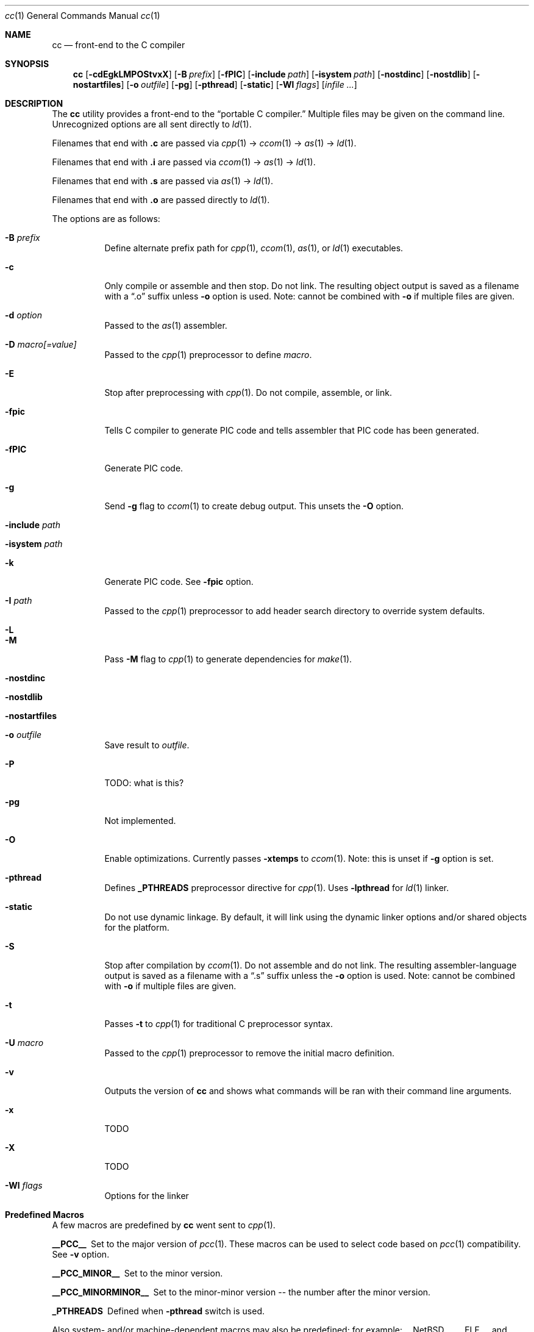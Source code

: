 .\"	$Id: cc.1,v 1.1 2008-05-14 04:25:56 laffer1 Exp $
.\"	$NetBSD$
.\"	$OpenBSD$
."\
.\" Copyright (c) 2007 Jeremy C. Reed <reed@reedmedia.net>
.\" 
.\" Permission to use, copy, modify, and/or distribute this software for any 
.\" purpose with or without fee is hereby granted, provided that the above 
.\" copyright notice and this permission notice appear in all copies.
.\" 
.\" THE SOFTWARE IS PROVIDED "AS IS" AND THE AUTHOR AND CONTRIBUTORS DISCLAIM 
.\" ALL WARRANTIES WITH REGARD TO THIS SOFTWARE INCLUDING ALL IMPLIED 
.\" WARRANTIES OF MERCHANTABILITY AND FITNESS. IN NO EVENT SHALL AUTHOR AND 
.\" CONTRIBUTORS BE LIABLE FOR ANY SPECIAL, DIRECT, INDIRECT, OR CONSEQUENTIAL 
.\" DAMAGES OR ANY DAMAGES WHATSOEVER RESULTING FROM LOSS OF USE, DATA OR 
.\" PROFITS, WHETHER IN AN ACTION OF CONTRACT, NEGLIGENCE OR OTHER TORTIOUS 
.\" ACTION, ARISING OUT OF OR IN CONNECTION WITH THE USE OR PERFORMANCE OF 
.\" THIS SOFTWARE.
.\"
.Dd September 14, 2007
.Dt cc 1
.Os
.Sh NAME
.Nm cc
.Nd front-end to the C compiler
.Sh SYNOPSIS
.Nm
.Op Fl cdEgkLMPOStvxX
.Op Fl B Ar prefix
.Op Fl fPIC
.Op Fl include Ar path
.Op Fl isystem Ar path
.Op Fl nostdinc
.Op Fl nostdlib
.Op Fl nostartfiles
.Op Fl o Ar outfile
.Op Fl pg
.Op Fl pthread
.Op Fl static
.Op Fl Wl Ar flags
.Op Ar infile ...
.Pp
.Sh DESCRIPTION
The
.Nm
utility provides a front-end to the
.Dq portable C compiler.
Multiple files may be given on the command line.
Unrecognized options are all sent directly to
.Xr ld 1 .
.Pp
.\" Brief description of its syntax:
Filenames that end with
.Sy .c
are passed via
.Xr cpp 1 ->
.Xr ccom 1 ->
.Xr as 1 ->
.Xr ld 1 .
.Pp
Filenames that end with
.Sy .i
are passed via
.Xr ccom 1 ->
.Xr as 1 ->
.Xr ld 1 .
.Pp
Filenames that end with
.Sy .s
are passed via
.Xr as 1 ->
.Xr ld 1 .
.Pp
Filenames that end with
.Sy .o
are passed directly to
.Xr ld 1 .
.Pp
.\"
The options are as follows:
.Bl -tag -width Ds
.It Fl B Ar prefix
Define alternate prefix path for
.Xr cpp 1 ,
.Xr ccom 1 ,
.Xr as 1 ,
or
.Xr ld 1
executables.
.\" TODO: provide an example of -B
.It Fl c
Only compile or assemble and then stop.
Do not link.
The resulting object output is saved
as a filename with a
.Dq .o
suffix unless
.Fl o
option is used.
Note: cannot be combined with
.Fl o
if multiple files are given.
.It Fl d Ar option
Passed to the
.Xr as 1
assembler.
.\" TODO: what is as -dfoo for?
.It Fl D Ar macro[=value]
Passed to the
.Xr cpp 1
preprocessor to define
.Ar macro .
.It Fl E
Stop after preprocessing with
.Xr cpp 1 .
Do not compile, assemble, or link.
.It Fl fpic
Tells C compiler to generate PIC code
and tells assembler that PIC code has been generated.
.\" TODO: document difference between PIC and pic
.It Fl fPIC
Generate PIC code.
.\" TODO: document about avoiding machine-specific maximum size?
.\" other -f GCC compatibility flags are ignored for now
.It Fl g
Send
.Fl g
flag to
.Xr ccom 1
to create debug output.
This unsets the
.Fl O
option.
.It Fl include Ar path
.\" TODO
.It Fl isystem Ar path
.\" TODO
.It Fl k
Generate PIC code.
See
.Fl fpic
option.
.It Fl I Ar path
Passed to the
.Xr cpp 1
preprocessor to add header search directory to override system defaults.
.It Fl L
.\" TODO
.It Fl M
Pass
.Fl M
flag to
.Xr cpp 1
to generate dependencies for
.Xr make 1 .
.It Fl nostdinc
.\" TODO
.It Fl nostdlib
.\" TODO
.\" implies -nostartfiles ??
.It Fl nostartfiles
.\" TODO
.It Fl o Ar outfile
Save result to
.Ar outfile .
.It Fl P
TODO: what is this?
.\" TODO: Looks like it does cpp only, but I couldn't get it to work for me.
.It Fl pg
Not implemented.
.It Fl O
Enable optimizations.
Currently passes
.Fl xtemps
to
.Xr ccom 1 .
Note: this is unset if
.Fl g
option is set.
.It Fl pthread
Defines
.Sy _PTHREADS
preprocessor directive for
.Xr cpp 1 .
Uses
.Sy -lpthread
for
.Xr ld 1 linker.
.It Fl static
Do not use dynamic linkage.
By default, it will link using the dynamic linker options
and/or shared objects for the platform.
.It Fl S
Stop after compilation by
.Xr ccom 1 .
Do not assemble and do not link.
The resulting assembler-language output is saved
as a filename with a
.Dq .s
suffix unless the
.Fl o
option is used.
Note: cannot be combined with
.Fl o
if multiple files are given.
.It Fl t
Passes
.Fl t
to
.Xr cpp 1
for traditional C preprocessor syntax.
.It Fl U Ar macro
Passed to the 
.Xr cpp 1
preprocessor to remove the initial macro definition.
.It Fl v
Outputs the version of
.Nm
and shows what commands will be ran with their command line arguments.
.It Fl x
TODO
.It Fl X
TODO
.It Fl Wl Ar flags
Options for the linker
.\" what is ignored? llist?
.El
.Sh Predefined Macros  
A few
macros are predefined by
.Nm
went sent to
.Xr cpp 1 .
.Bl -diag
.\" TODO:
.\" .It __ASSEMBLER__
.\" Defined if suffix is .S -- why not with .s? what does this mean?
.It __PCC__
Set to the major version of
.Xr pcc 1 .
These macros can be used to select code based on
.Xr pcc 1
compatibility.
See
.Fl v
option.
.It __PCC_MINOR__
Set to the minor version.
.It __PCC_MINORMINOR__
Set to the minor-minor version -- the number after the minor version.
.It _PTHREADS
Defined when
.Fl pthread
switch is used.
.El
.Pp
Also system- and/or machine-dependent macros may also be predefined;
for example:
.Dv __NetBSD__ ,
.Dv __ELF__ ,
and
.Dv __i386__ .
.Sh SEE ALSO
.Xr as 1 ,
.Xr ccom 1 ,
.Xr cpp 1 ,
.Xr ld 1
.Sh HISTORY
The
.Nm
command comes from the original Portable C Compiler by S. C.
Johnson, written in the late 70's.
.Pp
This product includes software developed or owned by Caldera
International, Inc.
